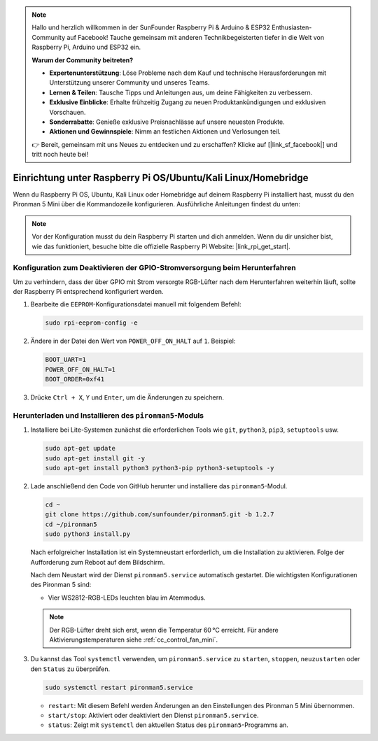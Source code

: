 .. note:: 

    Hallo und herzlich willkommen in der SunFounder Raspberry Pi & Arduino & ESP32 Enthusiasten-Community auf Facebook! Tauche gemeinsam mit anderen Technikbegeisterten tiefer in die Welt von Raspberry Pi, Arduino und ESP32 ein.

    **Warum der Community beitreten?**

    - **Expertenunterstützung**: Löse Probleme nach dem Kauf und technische Herausforderungen mit Unterstützung unserer Community und unseres Teams.
    - **Lernen & Teilen**: Tausche Tipps und Anleitungen aus, um deine Fähigkeiten zu verbessern.
    - **Exklusive Einblicke**: Erhalte frühzeitig Zugang zu neuen Produktankündigungen und exklusiven Vorschauen.
    - **Sonderrabatte**: Genieße exklusive Preisnachlässe auf unsere neuesten Produkte.
    - **Aktionen und Gewinnspiele**: Nimm an festlichen Aktionen und Verlosungen teil.

    👉 Bereit, gemeinsam mit uns Neues zu entdecken und zu erschaffen? Klicke auf [|link_sf_facebook|] und tritt noch heute bei!

.. _set_up_pironman5_mini:

Einrichtung unter Raspberry Pi OS/Ubuntu/Kali Linux/Homebridge
======================================================================

Wenn du Raspberry Pi OS, Ubuntu, Kali Linux oder Homebridge auf deinem Raspberry Pi installiert hast, musst du den Pironman 5 Mini über die Kommandozeile konfigurieren. Ausführliche Anleitungen findest du unten:

.. note::

  Vor der Konfiguration musst du dein Raspberry Pi starten und dich anmelden. Wenn du dir unsicher bist, wie das funktioniert, besuche bitte die offizielle Raspberry Pi Website: |link_rpi_get_start|.


Konfiguration zum Deaktivieren der GPIO-Stromversorgung beim Herunterfahren
--------------------------------------------------------------------------------------
Um zu verhindern, dass der über GPIO mit Strom versorgte RGB-Lüfter nach dem Herunterfahren weiterhin läuft, sollte der Raspberry Pi entsprechend konfiguriert werden.

#. Bearbeite die ``EEPROM``-Konfigurationsdatei manuell mit folgendem Befehl:

   .. code-block:: shell
   
     sudo rpi-eeprom-config -e

#. Ändere in der Datei den Wert von ``POWER_OFF_ON_HALT`` auf ``1``. Beispiel:

   .. code-block:: shell
   
     BOOT_UART=1
     POWER_OFF_ON_HALT=1
     BOOT_ORDER=0xf41

#. Drücke ``Ctrl + X``, ``Y`` und ``Enter``, um die Änderungen zu speichern.


Herunterladen und Installieren des ``pironman5``-Moduls
-----------------------------------------------------------

#. Installiere bei Lite-Systemen zunächst die erforderlichen Tools wie ``git``, ``python3``, ``pip3``, ``setuptools`` usw.

   .. code-block:: shell

     sudo apt-get update
     sudo apt-get install git -y
     sudo apt-get install python3 python3-pip python3-setuptools -y

#. Lade anschließend den Code von GitHub herunter und installiere das ``pironman5``-Modul.

   .. code-block:: shell

      cd ~
      git clone https://github.com/sunfounder/pironman5.git -b 1.2.7
      cd ~/pironman5
      sudo python3 install.py

   Nach erfolgreicher Installation ist ein Systemneustart erforderlich, um die Installation zu aktivieren. Folge der Aufforderung zum Reboot auf dem Bildschirm.

   Nach dem Neustart wird der Dienst ``pironman5.service`` automatisch gestartet. Die wichtigsten Konfigurationen des Pironman 5 sind:

   * Vier WS2812-RGB-LEDs leuchten blau im Atemmodus.

   .. note::

     Der RGB-Lüfter dreht sich erst, wenn die Temperatur 60 °C erreicht. Für andere Aktivierungstemperaturen siehe :ref:`cc_control_fan_mini`.

#. Du kannst das Tool ``systemctl`` verwenden, um ``pironman5.service`` zu ``starten``, ``stoppen``, ``neuzustarten`` oder den ``Status`` zu überprüfen.

   .. code-block:: shell

      sudo systemctl restart pironman5.service

   * ``restart``: Mit diesem Befehl werden Änderungen an den Einstellungen des Pironman 5 Mini übernommen.
   * ``start/stop``: Aktiviert oder deaktiviert den Dienst ``pironman5.service``.
   * ``status``: Zeigt mit ``systemctl`` den aktuellen Status des ``pironman5``-Programms an.
